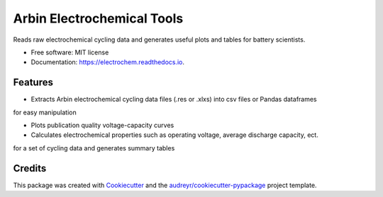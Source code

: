 ===========================
Arbin Electrochemical Tools
===========================


.. image:: https://img.shields.io/pypi/v/electrochem.svg
        :target: https://pypi.python.org/pypi/electrochem

.. image:: https://travis-ci.com/vince-wu/electrochem.svg?branch=master
        :target: https://travis-ci.com/vince-wu/electrochem

.. image:: https://readthedocs.org/projects/electrochem/badge/?version=latest
        :target: https://electrochem.readthedocs.io/en/latest/?badge=latest
        :alt: Documentation Status




Reads raw electrochemical cycling data and generates useful plots and tables for battery scientists.


* Free software: MIT license
* Documentation: https://electrochem.readthedocs.io.


Features
--------

* Extracts Arbin electrochemical cycling data files (.res or .xlxs) into csv files or Pandas dataframes
for easy manipulation

* Plots publication quality voltage-capacity curves 

* Calculates electrochemical properties such as operating voltage, average discharge capacity, ect. 
for a set of cycling data and generates summary tables

Credits
-------

This package was created with Cookiecutter_ and the `audreyr/cookiecutter-pypackage`_ project template.

.. _Cookiecutter: https://github.com/audreyr/cookiecutter
.. _`audreyr/cookiecutter-pypackage`: https://github.com/audreyr/cookiecutter-pypackage
